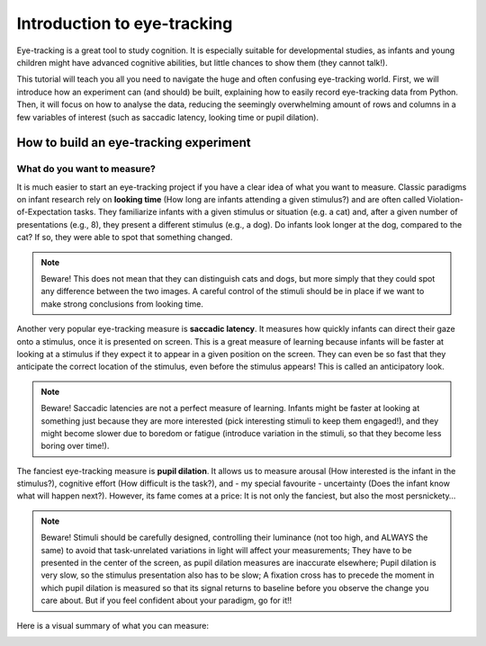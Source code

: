 Introduction to eye-tracking
############################


Eye-tracking is a great tool to study cognition. It is especially
suitable for developmental studies, as infants and young children might
have advanced cognitive abilities, but little chances to show them (they
cannot talk!).

This tutorial will teach you all you need to navigate the huge and often
confusing eye-tracking world. First, we will introduce how an experiment
can (and should) be built, explaining how to easily record eye-tracking
data from Python. Then, it will focus on how to analyse the data,
reducing the seemingly overwhelming amount of rows and columns in a few
variables of interest (such as saccadic latency, looking time or pupil
dilation).

How to build an eye-tracking experiment
=======================================

What do you want to measure?
----------------------------

It is much easier to start an eye-tracking project if you have a clear
idea of what you want to measure. Classic paradigms on infant research
rely on **looking time** (How long are infants attending a given stimulus?)
and are often called Violation-of-Expectation tasks. They familiarize
infants with a given stimulus or situation (e.g. a cat) and, after a
given number of presentations (e.g., 8), they present a different
stimulus (e.g., a dog). Do infants look longer at the dog, compared to
the cat? If so, they were able to spot that something changed.

.. note::
   Beware! This does not mean that they can distinguish cats and dogs, but
   more simply that they could spot any difference between the two images.
   A careful control of the stimuli should be in place if we want to make
   strong conclusions from looking time.


Another very popular eye-tracking measure is **saccadic latency**. It
measures how quickly infants can direct their gaze onto a stimulus, once
it is presented on screen. This is a great measure of learning because
infants will be faster at looking at a stimulus if they expect it to
appear in a given position on the screen. They can even be so fast that
they anticipate the correct location of the stimulus, even before the
stimulus appears! This is called an anticipatory look.

.. note::
   Beware! Saccadic latencies are not a perfect measure of learning.
   Infants might be faster at looking at something just because they are
   more interested (pick interesting stimuli to keep them engaged!), and
   they might become slower due to boredom or fatigue (introduce variation
   in the stimuli, so that they become less boring over time!).

The fanciest eye-tracking measure is **pupil dilation**. It allows us to
measure arousal (How interested is the infant in the stimulus?),
cognitive effort (How difficult is the task?), and - my special
favourite - uncertainty (Does the infant know what will happen next?).
However, its fame comes at a price: It is not only the fanciest, but
also the most persnickety…

.. note::
   Beware! Stimuli should be carefully designed, controlling their
   luminance (not too high, and ALWAYS the same) to avoid that
   task-unrelated variations in light will affect your measurements; They
   have to be presented in the center of the screen, as pupil dilation
   measures are inaccurate elsewhere; Pupil dilation is very slow, so the
   stimulus presentation also has to be slow; A fixation cross has to
   precede the moment in which pupil dilation is measured so that its
   signal returns to baseline before you observe the change you care about.
   But if you feel confident about your paradigm, go for it!!

Here is a visual summary of what you can measure:

.. image:: images/Introduction_eyetracking/image1.png
   :width: 6.5in
   :height: 2.91667in

